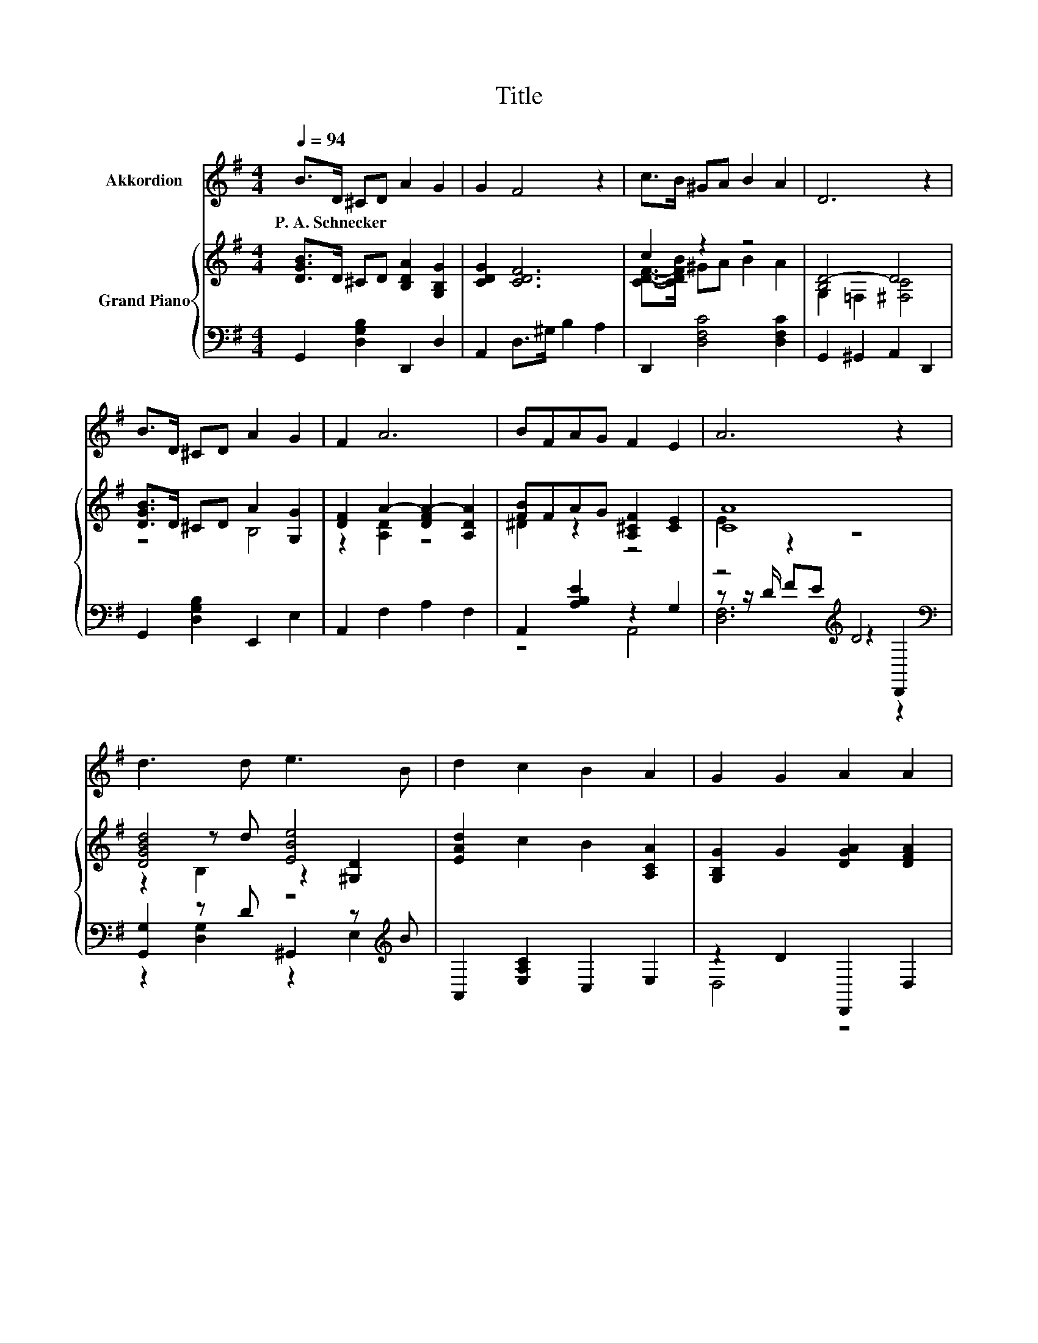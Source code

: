 X:1
T:Title
%%score 1 { ( 2 4 7 ) | ( 3 5 6 ) }
L:1/8
Q:1/4=94
M:4/4
K:G
V:1 treble nm="Akkordion"
V:2 treble nm="Grand Piano"
V:4 treble 
V:7 treble 
V:3 bass 
V:5 bass 
V:6 bass 
V:1
 B>D ^CD A2 G2 | G2 F4 z2 | c>B ^GA B2 A2 | D6 z2 | B>D ^CD A2 G2 | F2 A6 | BFAG F2 E2 | A6 z2 | %8
w: P.~A.~Schnecker * * * * *||||||||
 d3 d e3 B | d2 c2 B2 A2 | G2 G2 A2 A2 | B2 d2 A4 | z8 | z8 | z8[Q:1/4=93][Q:1/4=91][Q:1/4=90] | %15
w: |||||||
 z8[Q:1/4=88][Q:1/4=87][Q:1/4=86][Q:1/4=84][Q:1/4=83][Q:1/4=82][Q:1/4=80][Q:1/4=79][Q:1/4=77][Q:1/4=76][Q:1/4=75][Q:1/4=73][Q:1/4=72] |] %16
w: |
V:2
 [DGB]>D ^CD [B,DA]2 [G,B,G]2 | [CDG]2 [CDF]6 | c2 z2 z4 | [B,D-]4 D4 | [DGB]>D ^CD A2 [G,G]2 | %5
 [DF]2 A2- [DFA-]2 [A,DA]2 | [FB]FAG [A,^CF]2 [CE]2 | [CA]8 | [DGBd]4 [EBe]4 | %9
 [EAd]2 c2 B2 [A,CA]2 | [G,B,G]2 G2 [DGA]2 [DFA]2 | [DGB]2 [DGd]2 [DFA]3 B/c/ | %12
 [DGBd]3 d [^GBe]2 [EB]2 | [EAd]2 [Ac]2 [DEB]2 [CEA]2 | [B,DG]2 [_B,^CG]2 [DGd]3 [DGB] | %15
 [DGB]2 [CFA]2 [B,DG]4 |] %16
V:3
 G,,2 [D,G,B,]2 D,,2 D,2 | A,,2 D,>^G, B,2 A,2 | D,,2 [D,F,C]4 [D,F,C]2 | G,,2 ^G,,2 A,,2 D,,2 | %4
 G,,2 [D,G,B,]2 E,,2 E,2 | A,,2 F,2 A,2 F,2 | A,,2 [A,B,E]2 z2 G,2 | z4[K:treble] D4[K:bass] | %8
 [G,,G,]2 z D ^G,,2 z[K:treble] B | A,,2 [E,A,C]2 C,2 E,2 | z2 D2 D,,2 D,2 | %11
 G,,2 B,,2 z2 z[K:treble] G/A/ | [G,,G,]2 z[K:treble] [AB][K:bass] [E,,E,]2 [^G,,^G,]2 | %13
 z2 E2 B,,2 C,2 | D,2 ^D,2 [=D,B,]4 | [D,,D,]4 [G,,D,]4 |] %16
V:4
 x8 | x8 | [CDF]->[CDFB] ^GA B2 A2 | G,2 =F,2 [^F,C]4 | z4 B,4 | z2 [A,D]2 z4 | ^D2 z2 z4 | %7
 E2 z2 z4 | z2 z d z2 [^G,D]2 | x8 | x8 | x8 | x8 | x8 | x8 | x8 |] %16
V:5
 x8 | x8 | x8 | x8 | x8 | x8 | z4 A,,4 | z z/[K:treble] D/ FE z2[K:bass] D,,2 | %8
 z2 [D,G,]2 z2 E,2[K:treble] | x8 | D,4 z4 | z4 D,4[K:treble] | %12
 z2 [=F,,=F,]2[K:treble][K:bass] z4 | [A,,A,]4 z4 | x8 | x8 |] %16
V:6
 x8 | x8 | x8 | x8 | x8 | x8 | x8 | [D,F,]6[K:treble][K:bass] z2 | x7[K:treble] x | x8 | x8 | %11
 x7[K:treble] x | x3[K:treble] x[K:bass] x4 | x8 | x8 | x8 |] %16
V:7
 x8 | x8 | x8 | x8 | x8 | x8 | x8 | x8 | z2 B,2 z4 | x8 | x8 | x8 | x8 | x8 | x8 | x8 |] %16

